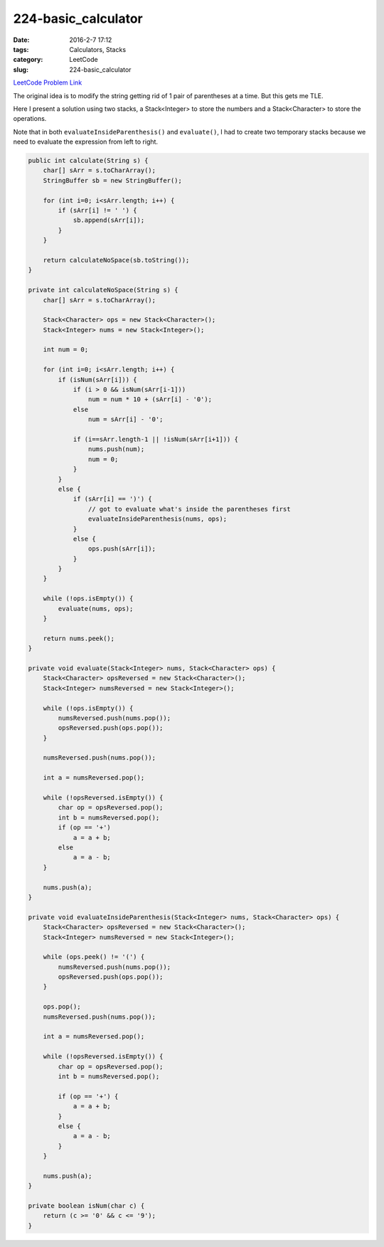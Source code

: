 224-basic_calculator
####################

:date: 2016-2-7 17:12
:tags: Calculators, Stacks
:category: LeetCode
:slug: 224-basic_calculator

`LeetCode Problem Link <https://leetcode.com/problems/basic-calculator/>`_

The original idea is to modify the string getting rid of 1 pair of parentheses at a time. But this gets me TLE.

Here I present a solution using two stacks, a Stack<Integer> to store the numbers and a Stack<Character> to store
the operations.

Note that in both ``evaluateInsideParenthesis()`` and ``evaluate()``, I had to create two temporary stacks because
we need to evaluate the expression from left to right.

.. code-block:: java

    public int calculate(String s) {
        char[] sArr = s.toCharArray();
        StringBuffer sb = new StringBuffer();

        for (int i=0; i<sArr.length; i++) {
            if (sArr[i] != ' ') {
                sb.append(sArr[i]);
            }
        }

        return calculateNoSpace(sb.toString());
    }

    private int calculateNoSpace(String s) {
        char[] sArr = s.toCharArray();

        Stack<Character> ops = new Stack<Character>();
        Stack<Integer> nums = new Stack<Integer>();

        int num = 0;

        for (int i=0; i<sArr.length; i++) {
            if (isNum(sArr[i])) {
                if (i > 0 && isNum(sArr[i-1]))
                    num = num * 10 + (sArr[i] - '0');
                else
                    num = sArr[i] - '0';

                if (i==sArr.length-1 || !isNum(sArr[i+1])) {
                    nums.push(num);
                    num = 0;
                }
            }
            else {
                if (sArr[i] == ')') {
                    // got to evaluate what's inside the parentheses first
                    evaluateInsideParenthesis(nums, ops);
                }
                else {
                    ops.push(sArr[i]);
                }
            }
        }

        while (!ops.isEmpty()) {
            evaluate(nums, ops);
        }

        return nums.peek();
    }

    private void evaluate(Stack<Integer> nums, Stack<Character> ops) {
        Stack<Character> opsReversed = new Stack<Character>();
        Stack<Integer> numsReversed = new Stack<Integer>();

        while (!ops.isEmpty()) {
            numsReversed.push(nums.pop());
            opsReversed.push(ops.pop());
        }

        numsReversed.push(nums.pop());

        int a = numsReversed.pop();

        while (!opsReversed.isEmpty()) {
            char op = opsReversed.pop();
            int b = numsReversed.pop();
            if (op == '+')
                a = a + b;
            else
                a = a - b;
        }

        nums.push(a);
    }

    private void evaluateInsideParenthesis(Stack<Integer> nums, Stack<Character> ops) {
        Stack<Character> opsReversed = new Stack<Character>();
        Stack<Integer> numsReversed = new Stack<Integer>();

        while (ops.peek() != '(') {
            numsReversed.push(nums.pop());
            opsReversed.push(ops.pop());
        }

        ops.pop();
        numsReversed.push(nums.pop());

        int a = numsReversed.pop();

        while (!opsReversed.isEmpty()) {
            char op = opsReversed.pop();
            int b = numsReversed.pop();

            if (op == '+') {
                a = a + b;
            }
            else {
                a = a - b;
            }
        }

        nums.push(a);
    }

    private boolean isNum(char c) {
        return (c >= '0' && c <= '9');
    }

